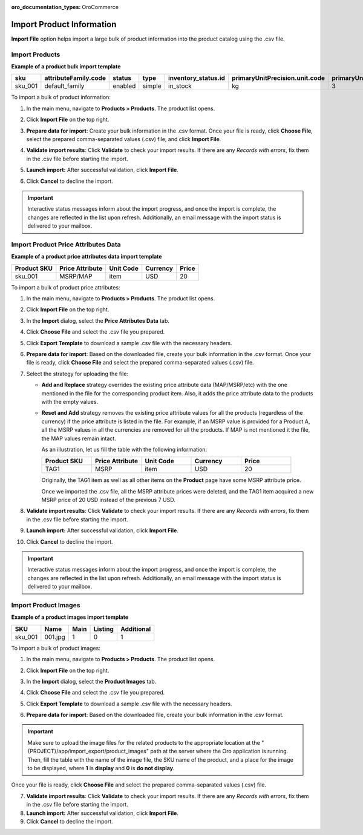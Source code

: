 :oro_documentation_types: OroCommerce

.. _import-products:
.. _doc--products--actions--import:

Import Product Information
--------------------------

**Import File** option helps import a large bulk of product information into the product catalog using the .csv file.

Import Products
^^^^^^^^^^^^^^^

**Example of a product bulk import template**

.. container:: scroll-table

   .. csv-table::
      :class: large-table
      :header: "sku","attributeFamily.code","status","type","inventory_status.id","primaryUnitPrecision.unit.code","primaryUnitPrecision.precision","primaryUnitPrecision.conversionRate","primaryUnitPrecision.sell","additionalUnitPrecisions:0:unit:code","additionalUnitPrecisions:0:precision","additionalUnitPrecisions:0:conversionRate","additionalUnitPrecisions:0:sell","names.default.value","shortDescriptions.default.value","descriptions.default.value","featured","metaDescriptions.default.value","slugPrototypes.default.value","category.default.title"

      "sku_001","default_family","enabled","simple","in_stock","kg",3,1,1,"item",0,5,1,"Product Name","Product Short Description","system",1,"defaultMetaDescription","lumen-item","Category Name"

To import a bulk of product information:

1. In the main menu, navigate to **Products > Products**. The product list opens.

2. Click **Import File** on the top right.

3. **Prepare data for import**: Create your bulk information in the .csv format. Once your file is ready, click **Choose File**, select the prepared comma-separated values (.csv) file, and click **Import File**.

   .. image:: /user/img/products/products/import_products.png
      :alt: The steps that are necessary to perform to import the products successfully

4. **Validate import results**: Click **Validate** to check your import results. If there are any *Records with errors*, fix them in the .csv file before starting the import.

5. **Launch import:** After successful validation, click **Import File**.

6. Click **Cancel** to decline the import.

.. important:: Interactive status messages inform about the import progress, and once the import is complete, the changes are reflected in the list upon refresh. Additionally, an email message with the import status is delivered to your mailbox.

Import Product Price Attributes Data
^^^^^^^^^^^^^^^^^^^^^^^^^^^^^^^^^^^^

**Example of a product price attributes data import template**

.. container:: scroll-table

   .. csv-table::
      :class: large-table
      :header: "Product SKU","Price Attribute","Unit Code","Currency","Price"

      "sku_001","MSRP/MAP","item","USD","20"

To import a bulk of product price attributes:

1. In the main menu, navigate to **Products > Products**. The product list opens.

2. Click **Import File** on the top right.

3. In the **Import** dialog, select the **Price Attributes Data** tab.

4. Click **Choose File** and select the .csv file you prepared.

   .. image:: /user/img/products/products/import_product_price_attributes.png
      :alt: The steps that are necessary to perform to import the product price attributes successfully

5. Click **Export Template** to download a sample .csv file with the necessary headers.

6. **Prepare data for import**: Based on the downloaded file, create your bulk information in the .csv format. Once your file is ready, click **Choose File** and select the prepared comma-separated values (.csv) file.

7. Select the strategy for uploading the file:

   * **Add and Replace** strategy overrides the existing price attribute data (MAP/MSRP/etc) with the one mentioned in the file for the corresponding product item. Also, it adds the price attribute data to the products with the empty values.

   * **Reset and Add** strategy removes the existing price attribute values for all the products (regardless of the currency) if the price attribute is listed in the file. For example, if an MSRP value is provided for a Product A, all the MSRP values in all the currencies are removed for all the products. If MAP is not mentioned it the file, the MAP values remain intact.

     As an illustration, let us fill the table with the following information:

     .. csv-table::
        :header: "Product SKU","Price Attribute","Unit Code","Currency","Price"
        :widths: 10, 10, 10, 10, 10

        "TAG1","MSRP","item","USD","20"

     Originally, the TAG1 item as well as all other items on the **Product** page have some MSRP attribute price.

     Once we imported the .csv file, all the MSRP attribute prices were deleted, and the TAG1 item acquired a new MSRP price of 20 USD instead of the previous 7 USD.

     .. image:: /user/img/products/products/import_product_price_attributes_2.png

8. **Validate import results**: Click **Validate** to check your import results. If there are any *Records with errors*, fix them in the .csv file before starting the import.

9. **Launch import:** After successful validation, click **Import File**.

10. Click **Cancel** to decline the import.

.. important:: Interactive status messages inform about the import progress, and once the import is complete, the changes are reflected in the list upon refresh. Additionally, an email message with the import status is delivered to your mailbox.


Import Product Images
^^^^^^^^^^^^^^^^^^^^^

**Example of a product images import template**

.. container:: scroll-table

   .. csv-table::
      :class: large-table
      :header: "SKU","Name","Main","Listing","Additional"

      "sku_001","001.jpg","1","0","1"

To import a bulk of product images:

1. In the main menu, navigate to **Products > Products**. The product list opens.

2. Click **Import File** on the top right.

3. In the **Import** dialog, select the **Product Images** tab.

4. Click **Choose File** and select the .csv file you prepared.

   .. image:: /user/img/products/products/import_product_images.png
      :alt: The steps that are necessary to perform to import the product price attributes successfully

5. Click **Export Template** to download a sample .csv file with the necessary headers.

6. **Prepare data for import**: Based on the downloaded file, create your bulk information in the .csv format.

.. important:: Make sure to upload the image files for the related products to the appropriate location at the "{PROJECT}/app/import_export/product_images" path at the server where the Oro application is running. Then, fill the table with the name of the image file, the SKU name of the product, and a place for the image to be displayed, where **1** is **display** and **0** is **do not display**.

Once your file is ready, click **Choose File** and select the prepared comma-separated values (.csv) file.

7. **Validate import results**: Click **Validate** to check your import results. If there are any *Records with errors*, fix them in the .csv file before starting the import.

8. **Launch import:** After successful validation, click **Import File**.

9. Click **Cancel** to decline the import.

